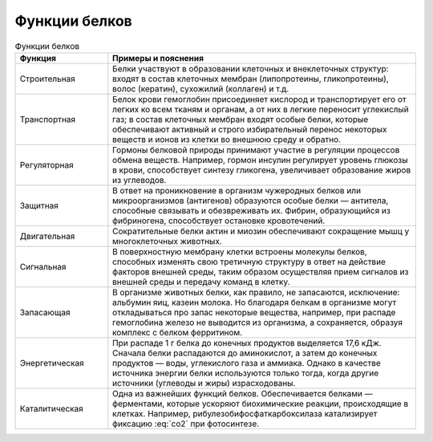 Функции белков
======================
.. math:: СО^2
   :label: co2

.. list-table:: Функции белков
   :widths: 75 250
   :header-rows: 1

   * - Функция
     - Примеры и пояснения
   * - Строительная
     - Белки участвуют в образовании клеточных и внеклеточных структур: входят в состав клеточных мембран (липопротеины, гликопротеины), волос (кератин), сухожилий (коллаген) и т.д.
   * - Транспортная
     - Белок крови гемоглобин присоединяет кислород и транспортирует его от легких ко всем тканям и органам, а от них в легкие переносит углекислый газ; в состав клеточных мембран входят особые белки, которые обеспечивают активный и строго избирательный перенос некоторых веществ и ионов из клетки во внешнюю среду и обратно.
   * - Регуляторная
     - Гормоны белковой природы принимают участие в регуляции процессов обмена веществ. Например, гормон инсулин регулирует уровень глюкозы в крови, способствует синтезу гликогена, увеличивает образование жиров из углеводов.
   * - Защитная
     - В ответ на проникновение в организм чужеродных белков или микроорганизмов (антигенов) образуются особые белки — антитела, способные связывать и обезвреживать их. Фибрин, образующийся из фибриногена, способствует остановке кровотечений.
   * - Двигательная
     - Сократительные белки актин и миозин обеспечивают сокращение мышц у многоклеточных животных.
   * - Сигнальная
     - В поверхностную мембрану клетки встроены молекулы белков, способных изменять свою третичную структуру в ответ на действие факторов внешней среды, таким образом осуществляя прием сигналов из внешней среды и передачу команд в клетку.
   * - Запасающая
     - В организме животных белки, как правило, не запасаются, исключение: альбумин яиц, казеин молока. Но благодаря белкам в организме могут откладываться про запас некоторые вещества, например, при распаде гемоглобина железо не выводится из организма, а сохраняется, образуя комплекс с белком ферритином.
   * - Энергетическая
     - При распаде 1 г белка до конечных продуктов выделяется 17,6 кДж. Сначала белки распадаются до аминокислот, а затем до конечных продуктов — воды, углекислого газа и аммиака. Однако в качестве источника энергии белки используются только тогда, когда другие источники (углеводы и жиры) израсходованы.
   * - Каталитическая
     - Одна из важнейших функций белков. Обеспечивается белками — ферментами, которые ускоряют биохимические реакции, происходящие в клетках. Например, рибулезобифосфаткарбоксилаза катализирует фиксацию :eq:`co2` при фотосинтезе.
